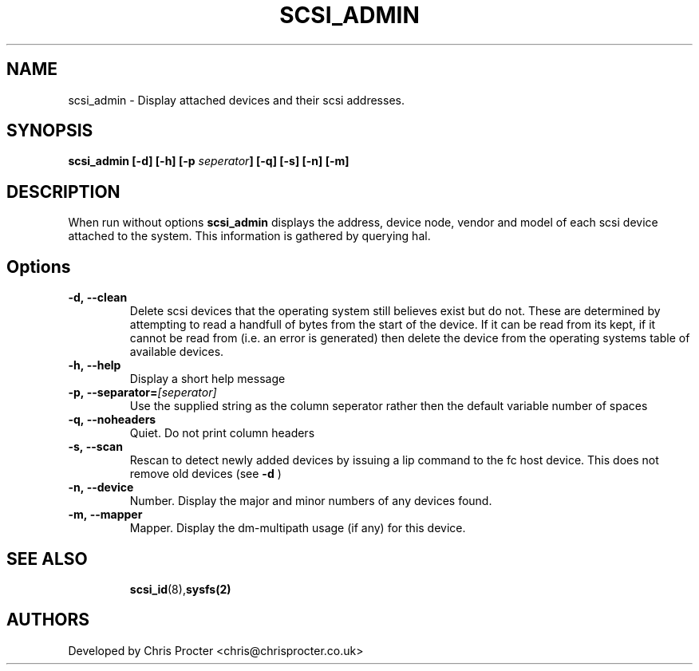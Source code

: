 \"  Copyright (C) 2011 Chris Procter
.\"
.\" This file is part of disktool.
.\"
.\" This copyrighted material is made available to anyone wishing to use,
.\" modify, copy, or redistribute it subject to the terms and conditions
.\" of the GNU General Public License v.2.
.\"
.\" You should haqqve received a copy of the GNU General Public License
.\" along with this program; if not, write to the Free Software Foundation,
.\" Inc., 59 Temple Place, Suite 330, Boston, MA  02111-1307  USA
.\"
.TH SCSI_ADMIN 8 "January 2011" "" ""
.SH NAME
scsi_admin \- Display attached devices and their scsi addresses.
.SH SYNOPSIS
.BI scsi_admin
.BI " [\-d]  [\-h] [\-p " seperator "] [\-q] [\-s] [\-n] [\-m]
.SH "DESCRIPTION"
When run without options 
.B scsi_admin
displays the address, device node, vendor and model of each scsi device attached to the system. This information is gathered by querying hal.

.SH Options
.TP
.BI \-d,\ \-\-clean 
Delete scsi devices that the operating system still believes exist but do not. These are determined by attempting to read a handfull of bytes from the start of the device. If it can be read from its kept, if it cannot be read from (i.e. an error is generated) then delete the device from the operating systems table of available devices.
.TP
.BI \-h,\ \-\-help 
Display a short help message  
.TP
.BI \-p,\ \-\-separator\=\fI[seperator]\fR
Use the supplied string as the column seperator rather then the default variable number of spaces 
.TP
.BI \-q,\ \-\-noheaders
Quiet. Do not print column headers
.TP
.BI \-s,\ \-\-scan 
Rescan to detect newly added devices by issuing a lip command to the fc host device. This does not remove old devices (see 
.BI \-d
)
.TP
.BI \-n,\ \-\-device
Number. Display the major and minor numbers of any devices found.
.TP
.BI \-m,\ \-\-mapper
Mapper. Display the dm-multipath usage (if any) for this device.
.TP
.BR
.SH "SEE ALSO"
.BR scsi_id (8), sysfs(2)
.SH AUTHORS
Developed by Chris Procter <chris@chrisprocter.co.uk>

